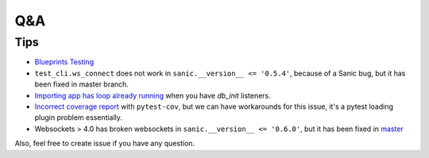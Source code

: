 ===
Q&A
===

----
Tips
----

* `Blueprints Testing <https://github.com/yunstanford/pytest-sanic/issues/3>`_
* ``test_cli.ws_connect`` does not work in ``sanic.__version__ <= '0.5.4'``, because of a Sanic bug, but it has been fixed in master branch.
* `Importing app has loop already running <https://github.com/yunstanford/pytest-sanic/issues/1>`_ when you have `db_init` listeners.
* `Incorrect coverage report <https://github.com/pytest-dev/pytest-cov/issues/117>`_ with ``pytest-cov``, but we can have workarounds for this issue, it's a pytest loading plugin problem essentially.
* Websockets > 4.0 has broken websockets in ``sanic.__version__ <= '0.6.0'``, but it has been fixed in `master <https://github.com/channelcat/sanic/commit/bca1e084116335fd939c2ee226070f0428cd5de8>`_


Also, feel free to create issue if you have any question.
